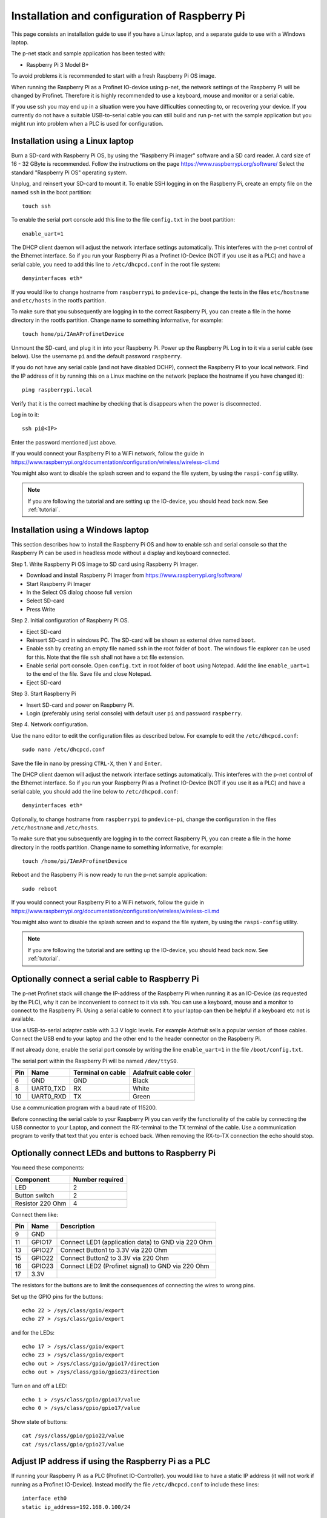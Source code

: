 .. _prepare_raspberry:

Installation and configuration of Raspberry Pi
==============================================
This page consists an installation guide to use if you have a Linux laptop,
and a separate guide to use with a Windows laptop.

The p-net stack and sample application has been tested with:

* Raspberry Pi 3 Model B+

To avoid problems it is recommended to start with a fresh
Raspberry Pi OS image.

When running the Raspberry Pi as a Profinet IO-device using p-net, the
network settings of the Raspberry Pi will be changed by Profinet.
Therefore it is highly recommended to use a keyboard, mouse and monitor or
a serial cable.

If you use ssh you may end up in a situation were you have difficulties
connecting to, or recovering your device. If you currently do not have a
suitable USB-to-serial cable you can still build and run p-net with the
sample application but you might run into problem when a PLC is used for
configuration.


Installation using a Linux laptop
---------------------------------
Burn a SD-card with Raspberry Pi OS, by using the "Raspberry Pi imager"
software and a SD card reader.
A card size of 16 - 32 GByte is recommended.
Follow the instructions on the page https://www.raspberrypi.org/software/
Select the standard "Raspberry Pi OS" operating system.

Unplug, and reinsert your SD-card to mount it. To enable SSH logging in on the
Raspberry Pi, create an empty file on the named ``ssh`` in the boot partition::

    touch ssh

To enable the serial port console add this line to the
file ``config.txt`` in the boot partition::

    enable_uart=1

The DHCP client daemon will adjust the network interface settings automatically.
This interferes with the p-net control of the Ethernet interface. So if you
run your Raspberry Pi as a Profinet IO-Device (NOT if you use it as a PLC)
and have a serial cable, you need to add this line to ``/etc/dhcpcd.conf``
in the root file system::

    denyinterfaces eth*

If you would like to change hostname from ``raspberrypi`` to ``pndevice-pi``, change
the texts in the files ``etc/hostname`` and ``etc/hosts`` in the rootfs
partition.

To make sure that you subsequently are logging in to the correct Raspberry Pi,
you can create a file in the home directory in the rootfs partition. Change
name to something informative, for example::

    touch home/pi/IAmAProfinetDevice

Unmount the SD-card, and plug it in into your Raspberry Pi. Power up the
Raspberry Pi. Log in to it via a serial cable (see below).
Use the username ``pi`` and the default password ``raspberry``.

If you do not have any serial cable (and not have disabled DCHP), connect
the Raspberry Pi to your local network.
Find the IP address of it by running this on a Linux machine on the network
(replace the hostname if you have changed it)::

    ping raspberrypi.local

Verify that it is the correct machine by checking that is disappears when the
power is disconnected.

Log in to it::

    ssh pi@<IP>

Enter the password mentioned just above.

If you would connect your Raspberry Pi to a WiFi network, follow the
guide in https://www.raspberrypi.org/documentation/configuration/wireless/wireless-cli.md

You might also want to disable the splash screen and to expand the file system,
by using the ``raspi-config`` utility.

.. note:: If you are following the tutorial and are setting up the IO-device,
          you should head back now. See :ref:`tutorial`.


Installation using a Windows laptop
-----------------------------------
This section describes how to install the Raspberry Pi OS
and how to enable ssh and serial console so that the Raspberry Pi can be
used in headless mode without a display and keyboard connected.

Step 1. Write Raspberry Pi OS image to SD card using Raspberry Pi Imager.

* Download and install Raspberry Pi Imager from
  https://www.raspberrypi.org/software/
* Start Raspberry Pi Imager
* In the Select OS dialog choose full version
* Select SD-card
* Press Write

Step 2. Initial configuration of Raspberry Pi OS.

* Eject SD-card
* Reinsert SD-card in windows PC. The SD-card will be shown as external drive named ``boot``.
* Enable ssh by creating an empty file named ``ssh`` in the root folder of ``boot``.
  The windows file explorer can be used for this.
  Note that the file ``ssh`` shall not have a txt file extension.
* Enable serial port console.
  Open ``config.txt`` in root folder of ``boot`` using Notepad.
  Add the line ``enable_uart=1`` to the end of the file.
  Save file and close Notepad.
* Eject SD-card

Step 3. Start Raspberry Pi

* Insert SD-card and power on Raspberry Pi.
* Login (preferably using serial console) with default user ``pi`` and password ``raspberry``.

Step 4. Network configuration.

Use the nano editor to edit the configuration files as described below.
For example to edit the ``/etc/dhcpcd.conf``::

    sudo nano /etc/dhcpcd.conf

Save the file in nano by pressing ``CTRL-X``, then ``Y`` and ``Enter``.

The DHCP client daemon will adjust the network interface settings automatically.
This interferes with the p-net control of the Ethernet interface. So if you
run your Raspberry Pi as a Profinet IO-Device (NOT if you use it as a PLC)
and have a serial cable, you should add the line below to ``/etc/dhcpcd.conf``::

    denyinterfaces eth*

Optionally, to change hostname from ``raspberrypi`` to ``pndevice-pi``, change
the configuration in the files ``/etc/hostname`` and ``/etc/hosts``.

To make sure that you subsequently are logging in to the correct Raspberry Pi,
you can create a file in the home directory in the rootfs partition. Change
name to something informative, for example::

    touch /home/pi/IAmAProfinetDevice

Reboot and the Raspberry Pi is now ready to run the p-net sample application::

    sudo reboot

If you would connect your Raspberry Pi to a WiFi network, follow the
guide in https://www.raspberrypi.org/documentation/configuration/wireless/wireless-cli.md

You might also want to disable the splash screen and to expand the file system,
by using the ``raspi-config`` utility.

.. note:: If you are following the tutorial and are setting up the IO-device,
          you should head back now. See :ref:`tutorial`.


Optionally connect a serial cable to Raspberry Pi
-------------------------------------------------
The p-net Profinet stack will change the IP-address of the Raspberry Pi when
running it as an IO-Device (as requested by the PLC), why it can be
inconvenient to connect to it via ssh. You can use a keyboard, mouse and a
monitor to connect to the Raspberry Pi. Using a serial cable to connect it to
your laptop can then be helpful if a keyboard etc not is available.

Use a USB-to-serial adapter cable with 3.3 V logic levels. For example
Adafruit sells a popular version of those cables. Connect the USB end to your
laptop and the other end to the header connector on the Raspberry Pi.

If not already done, enable the serial port console by writing the line
``enable_uart=1`` in the file ``/boot/config.txt``.

The serial port within the Raspberry Pi will be named ``/dev/ttyS0``.

+-----+-----------+---------------------+-----------------------+
| Pin | Name      | Terminal on cable   | Adafruit cable color  |
+=====+===========+=====================+=======================+
| 6   | GND       | GND                 | Black                 |
+-----+-----------+---------------------+-----------------------+
| 8   | UART0_TXD | RX                  | White                 |
+-----+-----------+---------------------+-----------------------+
| 10  | UART0_RXD | TX                  | Green                 |
+-----+-----------+---------------------+-----------------------+

Use a communication program with a baud rate of 115200.

Before connecting the serial cable to your Raspberry Pi you can verify the
functionality of the cable by connecting the USB connector to your Laptop,
and connect the RX-terminal to the TX terminal of the cable. Use a communication
program to verify that text that you enter is echoed back. When removing
the RX-to-TX connection the echo should stop.


Optionally connect LEDs and buttons to Raspberry Pi
---------------------------------------------------
You need these components:

+-----------------------+-----------------+
| Component             | Number required |
+=======================+=================+
| LED                   | 2               |
+-----------------------+-----------------+
| Button switch         | 2               |
+-----------------------+-----------------+
| Resistor 220 Ohm      | 4               |
+-----------------------+-----------------+

Connect them like:

+------+---------+-----------------------------------------------------+
| Pin  | Name    | Description                                         |
+======+=========+=====================================================+
| 9    | GND     |                                                     |
+------+---------+-----------------------------------------------------+
| 11   | GPIO17  | Connect LED1 (application data) to GND via 220 Ohm  |
+------+---------+-----------------------------------------------------+
| 13   | GPIO27  | Connect Button1 to 3.3V via 220 Ohm                 |
+------+---------+-----------------------------------------------------+
| 15   | GPIO22  | Connect Button2 to 3.3V via 220 Ohm                 |
+------+---------+-----------------------------------------------------+
| 16   | GPIO23  | Connect LED2 (Profinet signal) to GND via 220 Ohm   |
+------+---------+-----------------------------------------------------+
| 17   | 3.3V    |                                                     |
+------+---------+-----------------------------------------------------+

The resistors for the buttons are to limit the consequences of connecting the
wires to wrong pins.

Set up the GPIO pins for the buttons::

    echo 22 > /sys/class/gpio/export
    echo 27 > /sys/class/gpio/export

and for the LEDs::

    echo 17 > /sys/class/gpio/export
    echo 23 > /sys/class/gpio/export
    echo out > /sys/class/gpio/gpio17/direction
    echo out > /sys/class/gpio/gpio23/direction

Turn on and off a LED::

    echo 1 > /sys/class/gpio/gpio17/value
    echo 0 > /sys/class/gpio/gpio17/value

Show state of buttons::

    cat /sys/class/gpio/gpio22/value
    cat /sys/class/gpio/gpio27/value

.. image:: illustrations/RaspberryPiLedButtons.jpg


Adjust IP address if using the Raspberry Pi as a PLC
----------------------------------------------------
If running your Raspberry Pi as a PLC (Profinet IO-Controller). you would like
to have a static IP address (it will not work if running as a Profinet IO-Device).
Instead modify the file ``/etc/dhcpcd.conf`` to include these lines::

   interface eth0
   static ip_address=192.168.0.100/24

You can still ping the <hostname>.local address to find it on the network.
To re-enable DHCP, remove the lines again from ``/etc/dhcpcd.conf``.

Once you have prepared the IP address etc on the Raspberry Pi intended for
use as a PLC, it is time to install the Codesys runtime on it. See
:ref:`using-codesys`.


Advanced users only: Automatic start of sample application
----------------------------------------------------------
Use systemd to automatically start the p-net sample application at boot on a
Raspberry Pi.
Place a systemd unit file here: ``/lib/systemd/system/pnet-sampleapp.service``

An example file is available in the ``sample_app/`` directory of this
repository. It assumes that the code is checked out into
``/home/pi/profinet/p-net/`` on your Raspberry Pi.
Install the file::

    sudo cp /home/pi/profinet/p-net/src/ports/linux/pnet-sampleapp.service /lib/systemd/system/

Adapt the contents to your paths and hardware.

Enable automatic startup::

    sudo systemctl daemon-reload
    sudo systemctl enable pnet-sampleapp.service

Start service::

    sudo systemctl start pnet-sampleapp.service

To see the status of the process, and the log output::

    systemctl status pnet-sampleapp.service

    journalctl -u pnet-sampleapp -f

If using a serial cable, you might need to adjust the number of visible columns::

    stty cols 150 rows 40

You can for example add it to your ``.bashrc`` file on the Raspberry Pi.

In order to speed up the boot time, you might want to disable some functionality
not necessary for Profinet applications. For example::

   sudo systemctl disable cups-browsed.service
   sudo systemctl disable cups.service

See the section "Boot time optimization" elsewhere in this documentation.


Advanced users only: Control of built-in LEDs
---------------------------------------------
The Raspberry Pi board has LEDs on the board, typically a red PWR LED and a
green ACT (activity) LED.

Manually control the green LED (ACT = ``led0``) on Raspberry Pi 3::

    echo none > /sys/class/leds/led0/trigger
    echo 1 > /sys/class/leds/led0/brightness

And to turn it off::

    echo 0 > /sys/class/leds/led0/brightness

Note that you need root privileges to control the LEDs.

Similarly for the red (power) LED, which is called ``led1``.


Advanced users only: Control Linux real-time properties
-------------------------------------------------------
See the page on Linux timing in this documentation for an introduction to
the subject.

Add this to the first (and only) line in ``/boot/cmdline.txt``::

   isolcpus=2

Run the sample application on a specific CPU core, by modifying the
autostart file ``/lib/systemd/system/pnet-sampleapp.service`` (if installed)::

   ExecStart=taskset -c 2 /home/pi/profinet/build/pn_dev -v -b /sys/class/gpio/gpio27/value -d /sys/class/gpio/gpio22/value


SD-card problems
----------------
If you have problems with the CPU freezing for a few seconds now and then,
the SD-card might be damaged. There is a SD-card test program available
for Raspberry Pi::

   sudo apt update
   sudo apt install agnostics

Start the test program::

   pi@raspberrypi:~$ sh /usr/share/agnostics/sdtest.sh

Example output for a damaged SD-card::

   Run 1
   prepare-file;0;0;2029;3
   seq-write;0;0;2944;5
   rand-4k-write;0;0;705;176
   rand-4k-read;7444;1861;0;0
   Sequential write speed 2944 KB/sec (target 10000) - FAIL
   Note that sequential write speed declines over time as a card is used - your card may require reformatting
   Random write speed 176 IOPS (target 500) - FAIL
   Random read speed 1861 IOPS (target 1500) - PASS
